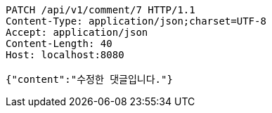 [source,http,options="nowrap"]
----
PATCH /api/v1/comment/7 HTTP/1.1
Content-Type: application/json;charset=UTF-8
Accept: application/json
Content-Length: 40
Host: localhost:8080

{"content":"수정한 댓글입니다."}
----